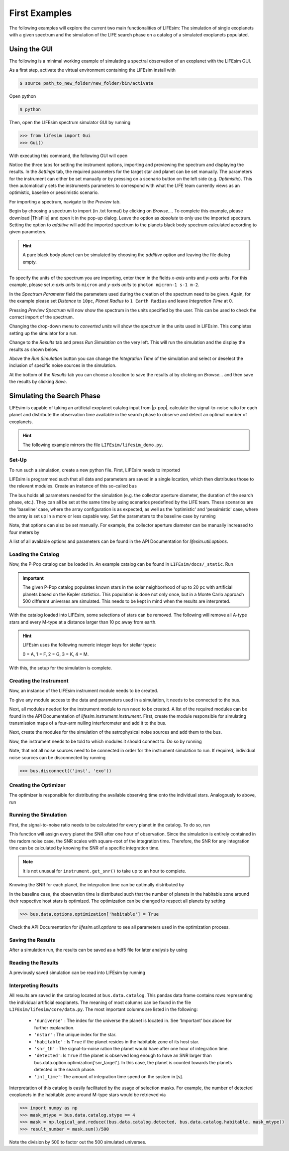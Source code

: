 First Examples
==============

The following examples will explore the current two main functionalities of LIFEsim: The simulation
of single exoplanets with a given spectrum and the simulation of the LIFE search phase on a catalog
of a simulated exoplanets populated.

Using the GUI
-------------

The following is a minimal working example of simulating a spectral observation of an exoplanet
with the LIFEsim GUI.

As a first step, activate the virtual environment containing the LIFEsim install with

.. code-block:: console

   $ source path_to_new_folder/new_folder/bin/activate

Open python

.. code-block:: console

   $ python

Then, open the LIFEsim spectrum simulator GUI by running

.. code-block:: python

   >>> from lifesim import Gui
   >>> Gui()

With executing this command, the following GUI will open

.. image:: _static/GUI_example.png
   :width: 70%
   :align: center

Notice the three tabs for setting the instrument options, importing and previewing the spectrum and
displaying the results.
In the *Settings* tab, the required parameters for the target star and planet can be set manually.
The parameters for the instrument can either be set manually or by pressing on a scenario button on
the left side (e.g. *Optimistic*). This then automatically sets the instruments parameters to
correspond with what the LIFE team currently views as an optimistic, baseline or pessimistic
scenario.

For importing a spectrum, navigate to the *Preview* tab.

.. image:: _static/GUI_example_spectrum.png
   :width: 70%
   :align: center

Begin by choosing a spectrum to import (in .txt format) by clicking on *Browse...*. To complete
this example, please download |ThisFile| and open it in
the pop-up dialog. Leave the option as *absolute* to only use the imported spectrum. Setting the
option to *additive* will add the imported spectrum to the planets black body spectrum calculated
according to given parameters.

.. Hint::

   A pure black body planet can be simulated by choosing the *additive* option and leaving the
   file dialog empty.

   .. image:: _static/GUI_example_blackbody.png
      :width: 70%
      :align: center

To specify the units of the spectrum you are importing, enter them in the fields *x-axis units* and
*y-axis units*. For this example, please set *x-axis units* to ``micron`` and *y-axis units* to
``photon micron-1 s-1 m-2``.

In the *Spectrum Parameter* field the parameters used during the creation of the spectrum need to
be given. Again, for the example please set *Distance* to ``10pc``, *Planet Radius* to ``1 Earth
Radius`` and leave *Integration Time* at 0.

Pressing *Preview Spectrum* will now show the spectrum in the units specified by the user. This can
be used to check the correct import of the spectrum.

.. image:: _static/GUI_example_import.png
   :width: 70%
   :align: center

Changing the drop-down menu to *converted units* will show the spectrum in the units used in
LIFEsim. This completes setting up the simulator for a run.

Change to the *Results* tab and press *Run Simulation* on the very left. This will run the
simulation and the display the results as shown below.

.. image:: _static/GUI_example_result.png
   :width: 70%
   :align: center

Above the *Run Simulation* button you can change the *Integration Time* of the simulation and
select or deselect the inclusion of specific noise sources in the simulation.

At the bottom of the *Results* tab you can choose a location to save the results at by clicking on
*Browse...* and then save the results by clicking *Save*.

Simulating the Search Phase
---------------------------

LIFEsim is capable of taking an artificial exoplanet catalog input from |p-pop|, calculate the
signal-to-noise ratio for each planet and distribute the observation time available in the search
phase to observe and detect an optimal number of exoplanets.

.. Hint::

    The following example mirrors the file ``LIFEsim/lifesim_demo.py``.

Set-Up
~~~~~~

To run such a simulation, create a new python file. First, LIFEsim needs to imported

.. code-block:: python
    :lineno-start: 1

    import lifesim

LIFEsim is programmed such that all data and parameters are saved in a single location, which then
distributes those to the relevant modules. Create an instance of this so-called ``bus``

.. code-block:: python
    :lineno-start: 6

    bus = lifesim.Bus()

The bus holds all parameters needed for the simulation (e.g. the collector aperture diameter, the
duration of the search phase, etc.). They can all be set at the same time by using scenarios
predefined by the LIFE team. These scenarios are the 'baseline' case, where the array configuration
is as expected, as well as the 'optimistic' and 'pessimistic' case, where the array is set up in a
more or less capable way. Set the parameters to the baseline case by running

.. code-block:: python
    :lineno-start: 9

    bus.data.options.set_scenario('baseline')

Note, that options can also be set manually. For example, the collector aperture diameter can be
manually increased to four meters by

.. code-block:: python
    :lineno-start: 12

    bus.data.options.set_manual(diameter=4.)

A list of all available options and parameters can be found in the API Documentation for
`lifesim.util.options`.

Loading the Catalog
~~~~~~~~~~~~~~~~~~~

Now, the P-Pop catalog can be loaded in. An example catalog can be found in
``LIFEsim/docs/_static``. Run

.. code-block:: python
    :lineno-start: 16

    bus.data.catalog_from_ppop(input_path='path_to_LIFEsim/LIFEsim/docs/_static/baselineSample.fits')

.. Important::

    The given P-Pop catalog populates known stars in the solar neighborhood of up to 20 pc with
    artificial planets based on the Kepler statistics. This population is done not only once, but
    in a Monte Carlo approach 500 different universes are simulated. This needs to be kept in mind
    when the results are interpreted.

With the catalog loaded into LIFEsim, some selections of stars can be removed. The following will
remove all A-type stars and every M-type at a distance larger than 10 pc away from earth.

.. code-block:: python
    :lineno-start: 17

    bus.data.catalog_remove_distance(stype=0, mode='larger', dist=0.)
    bus.data.catalog_remove_distance(stype=4, mode='larger', dist=10.)

.. Hint::

    LIFEsim uses the following numeric integer keys for stellar types:

    0 = A, 1 = F, 2 = G, 3 = K, 4 = M.

With this, the setup for the simulation is complete.

Creating the Instrument
~~~~~~~~~~~~~~~~~~~~~~~

Now, an instance of the LIFEsim instrument module needs to be created.

.. code-block:: python
    :lineno-start: 24

    instrument = lifesim.Instrument(name='inst')

To give any module access to the data and parameters used in a simulation, it needs to be connected
to the bus.

.. code-block:: python
    :lineno-start: 25

    bus.add_module(instrument)

Next, all modules needed for the instrument module to run need to be created. A list of the
required modules can be found in the API Documentation of `lifesim.instrument.instrument`. First,
create the module responsible for simulating transmission maps of a four-arm nulling
interferometer and add it to the bus.

.. code-block:: python
    :lineno-start: 27

    transm = lifesim.TransmissionMap(name='transm')
    bus.add_module(transm)

Next, create the modules for the simulation of the astrophysical noise sources and add them to the
bus.

.. code-block:: python
    :lineno-start: 30

    exozodi = lifesim.PhotonNoiseExozodi(name='exo')
    bus.add_module(exozodi)
    localzodi = lifesim.PhotonNoiseLocalzodi(name='local')
    bus.add_module(localzodi)
    star_leak = lifesim.PhotonNoiseStar(name='star')
    bus.add_module(star_leak)

Now, the instrument needs to be told to which modules it should connect to. Do so by running

.. code-block:: python
    :lineno-start: 38

    bus.connect(('inst', 'transm'))
    bus.connect(('inst', 'exo'))
    bus.connect(('inst', 'local'))
    bus.connect(('inst', 'star'))

    bus.connect(('star', 'transm'))

Note, that not all noise sources need to be connected in order for the instrument simulation to
run. If required, individual noise sources can be disconnected by running

.. code-block:: python

    >>> bus.disconnect(('inst', 'exo'))


Creating the Optimizer
~~~~~~~~~~~~~~~~~~~~~~

The optimizer is responsible for distributing the available observing time onto the individual
stars. Analogously to above, run

.. code-block:: python
    :lineno-start: 50

    opt = lifesim.Optimizer(name='opt')
    bus.add_module(opt)
    ahgs = lifesim.AhgsModule(name='ahgs')
    bus.add_module(ahgs)

    bus.connect(('transm', 'opt'))
    bus.connect(('inst', 'opt'))
    bus.connect(('opt', 'ahgs'))


Running the Simulation
~~~~~~~~~~~~~~~~~~~~~~

First, the signal-to-noise ratio needs to be calculated for every planet in the catalog. To do so,
run

.. code-block:: python
    :lineno-start: 64

    instrument.get_snr()

This function will assign every planet the SNR after one hour of observation. Since the simulation
is entirely contained in the radom noise case, the SNR scales with square-root of the integration
time. Therefore, the SNR for any integration time can be calculated by knowing the SNR of a
specific integration time.

.. Note::

    It is not unusual for ``instrument.get_snr()`` to take up to an hour to complete.

Knowing the SNR for each planet, the integration time can be optimally distributed by

.. code-block:: python
    :lineno-start: 66

    opt.ahgs()

In the baseline case, the observation time is distributed such that the number of planets in the
habitable zone around their respective host stars is optimized. The optimization can be changed to
respect all planets by setting

.. code-block:: python

    >>> bus.data.options.optimization['habitable'] = True

Check the API Documentation for `lifesim.util.options` to see all parameters used in the
optimization process.


Saving the Results
~~~~~~~~~~~~~~~~~~

After a simulation run, the results can be saved as a hdf5 file for later analysis by using

.. code-block:: python
    :lineno-start: 70

    bus.data.export_catalog(output_path='path/filename.hdf5')


Reading the Results
~~~~~~~~~~~~~~~~~~~

A previously saved simulation can be read into LIFEsim by running

.. code-block:: python
    :lineno-start: 75

    bus_read = lifesim.Bus()
    bus_read.data.options.set_scenario('baseline')
    bus_read.data.import_catalog(input_path='path/filename.hdf5')


Interpreting Results
~~~~~~~~~~~~~~~~~~~~

All results are saved in the catalog located at ``bus.data.catalog``. This pandas data frame
contains rows representing the individual artificial exoplanets. The meaning of most columns can be
found in the file ``LIFEsim/lifesim/core/data.py``. The most important columns are listed in the
following:

    - ``'nuniverse'`` : The index for the universe the planet is located in. See 'Important' box
      above for further explanation.
    - ``'nstar'`` : The unique index for the star.
    - ``'habitable'`` : Is ``True`` if the planet resides in the habitable zone of its host star.
    - ``'snr_1h'`` : The signal-to-noise ration the planet would have after one hour of integration
      time.
    - ``'detected'``: Is ``True`` if the planet is observed long enough to have an SNR larger than
      bus.data.option.optimization['snr_target']. In this case, the planet is counted towards
      the planets detected in the search phase.
    - ``'int_time'``: The amount of integration time spend on the system in [s].

Interpretation of this catalog is easily facilitated by the usage of selection masks. For example,
the number of detected exoplanets in the habitable zone around M-type stars would be retrieved via

.. code-block:: python

    >>> import numpy as np
    >>> mask_mtype = bus.data.catalog.stype == 4
    >>> mask = np.logical_and.reduce((bus.data.catalog.detected, bus.data.catalog.habitable, mask_mtype))
    >>> result_number = mask.sum()/500

Note the division by 500 to factor out the 500 simulated universes.

.. |p-pop| raw:: html

   <a href="https://github.com/kammerje/P-pop" target="_blank">P-Pop</a>


.. |ThisFile| raw:: html

   <a href="https://raw.githubusercontent.com/fdannert/LIFEsim/master/docs/_static/example_spectrum.txt" target="_blank">this file from the LIFEsim GitHub</a>

